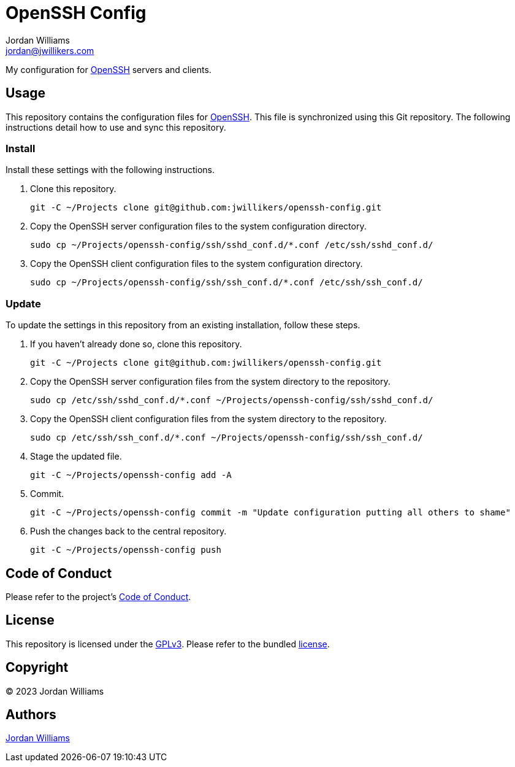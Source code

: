 = OpenSSH Config
Jordan Williams <jordan@jwillikers.com>
:experimental:
:icons: font
ifdef::env-github[]
:tip-caption: :bulb:
:note-caption: :information_source:
:important-caption: :heavy_exclamation_mark:
:caution-caption: :fire:
:warning-caption: :warning:
endif::[]
:openssh: https://www.openssh.com/[OpenSSH]

My configuration for {OpenSSH} servers and clients.

== Usage

This repository contains the configuration files for {OpenSSH}.
This file is synchronized using this Git repository.
The following instructions detail how to use and sync this repository.

=== Install

Install these settings with the following instructions.

. Clone this repository.
+
[,sh]
----
git -C ~/Projects clone git@github.com:jwillikers/openssh-config.git
----

. Copy the OpenSSH server configuration files to the system configuration directory.
+
[,sh]
----
sudo cp ~/Projects/openssh-config/ssh/sshd_conf.d/*.conf /etc/ssh/sshd_conf.d/
----

. Copy the OpenSSH client configuration files to the system configuration directory.
+
[,sh]
----
sudo cp ~/Projects/openssh-config/ssh/ssh_conf.d/*.conf /etc/ssh/ssh_conf.d/
----

=== Update

To update the settings in this repository from an existing installation, follow these steps.

. If you haven't already done so, clone this repository.
+
[,sh]
----
git -C ~/Projects clone git@github.com:jwillikers/openssh-config.git
----

. Copy the OpenSSH server configuration files from the system directory to the repository.
+
[,sh]
----
sudo cp /etc/ssh/sshd_conf.d/*.conf ~/Projects/openssh-config/ssh/sshd_conf.d/
----

. Copy the OpenSSH client configuration files from the system directory to the repository.
+
[,sh]
----
sudo cp /etc/ssh/ssh_conf.d/*.conf ~/Projects/openssh-config/ssh/ssh_conf.d/
----

. Stage the updated file.
+
[,sh]
----
git -C ~/Projects/openssh-config add -A
----

. Commit.
+
[,sh]
----
git -C ~/Projects/openssh-config commit -m "Update configuration putting all others to shame"
----

. Push the changes back to the central repository.
+
[,sh]
----
git -C ~/Projects/openssh-config push
----

== Code of Conduct

Please refer to the project's link:CODE_OF_CONDUCT.adoc[Code of Conduct].

== License

This repository is licensed under the https://www.gnu.org/licenses/gpl-3.0.html[GPLv3].
Please refer to the bundled link:LICENSE.adoc[license].

== Copyright

© 2023 Jordan Williams

== Authors

mailto:{email}[{author}]
